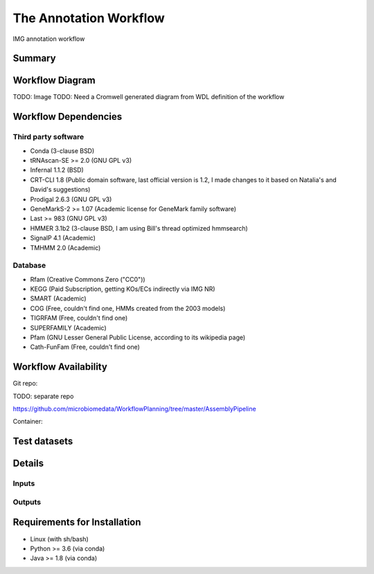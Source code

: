 The Annotation Workflow
==================

IMG annotation workflow

Summary
-------

Workflow Diagram
------------------

TODO: Image
TODO: Need a Cromwell generated diagram from WDL definition of the workflow

Workflow Dependencies
---------------------

Third party software
~~~~~~~~~~~~~~~~~~~~

- Conda (3-clause BSD)
- tRNAscan-SE >= 2.0 (GNU GPL v3)
- Infernal 1.1.2 (BSD)
- CRT-CLI 1.8 (Public domain software, last official version is 1.2, I made changes to it based on Natalia's and David's suggestions)
- Prodigal 2.6.3 (GNU GPL v3)
- GeneMarkS-2 >= 1.07 (Academic license for GeneMark family software)
- Last >= 983 (GNU GPL v3)
- HMMER 3.1b2 (3-clause BSD, I am using Bill's thread optimized hmmsearch)
- SignalP 4.1 (Academic)
- TMHMM 2.0 (Academic)

Database 
~~~~~~~~~~~~~~~~
- Rfam (Creative Commons Zero ("CC0"))
- KEGG (Paid Subscription, getting KOs/ECs indirectly via IMG NR)
- SMART (Academic)
- COG (Free, couldn't find one, HMMs created from the 2003 models)
- TIGRFAM (Free, couldn't find one)
- SUPERFAMILY (Academic)
- Pfam (GNU Lesser General Public License, according to its wikipedia page)
- Cath-FunFam (Free, couldn't find one)

Workflow Availability
---------------------
Git repo:

TODO: separate repo

https://github.com/microbiomedata/WorkflowPlanning/tree/master/AssemblyPipeline

Container:


Test datasets
-------------


Details
---------------------

Inputs
~~~~~~~~

Outputs
~~~~~~~~

Requirements for Installation
----------------------------

- Linux (with sh/bash)
- Python >= 3.6 (via conda)
- Java >= 1.8 (via conda)
